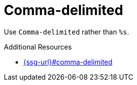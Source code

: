 :navtitle: Comma-delimited
:keywords: reference, rule, Comma-delimited

= Comma-delimited

Use `Comma-delimited` rather than `%s`.

.Additional Resources

* link:{ssg-url}#comma-delimited[]

